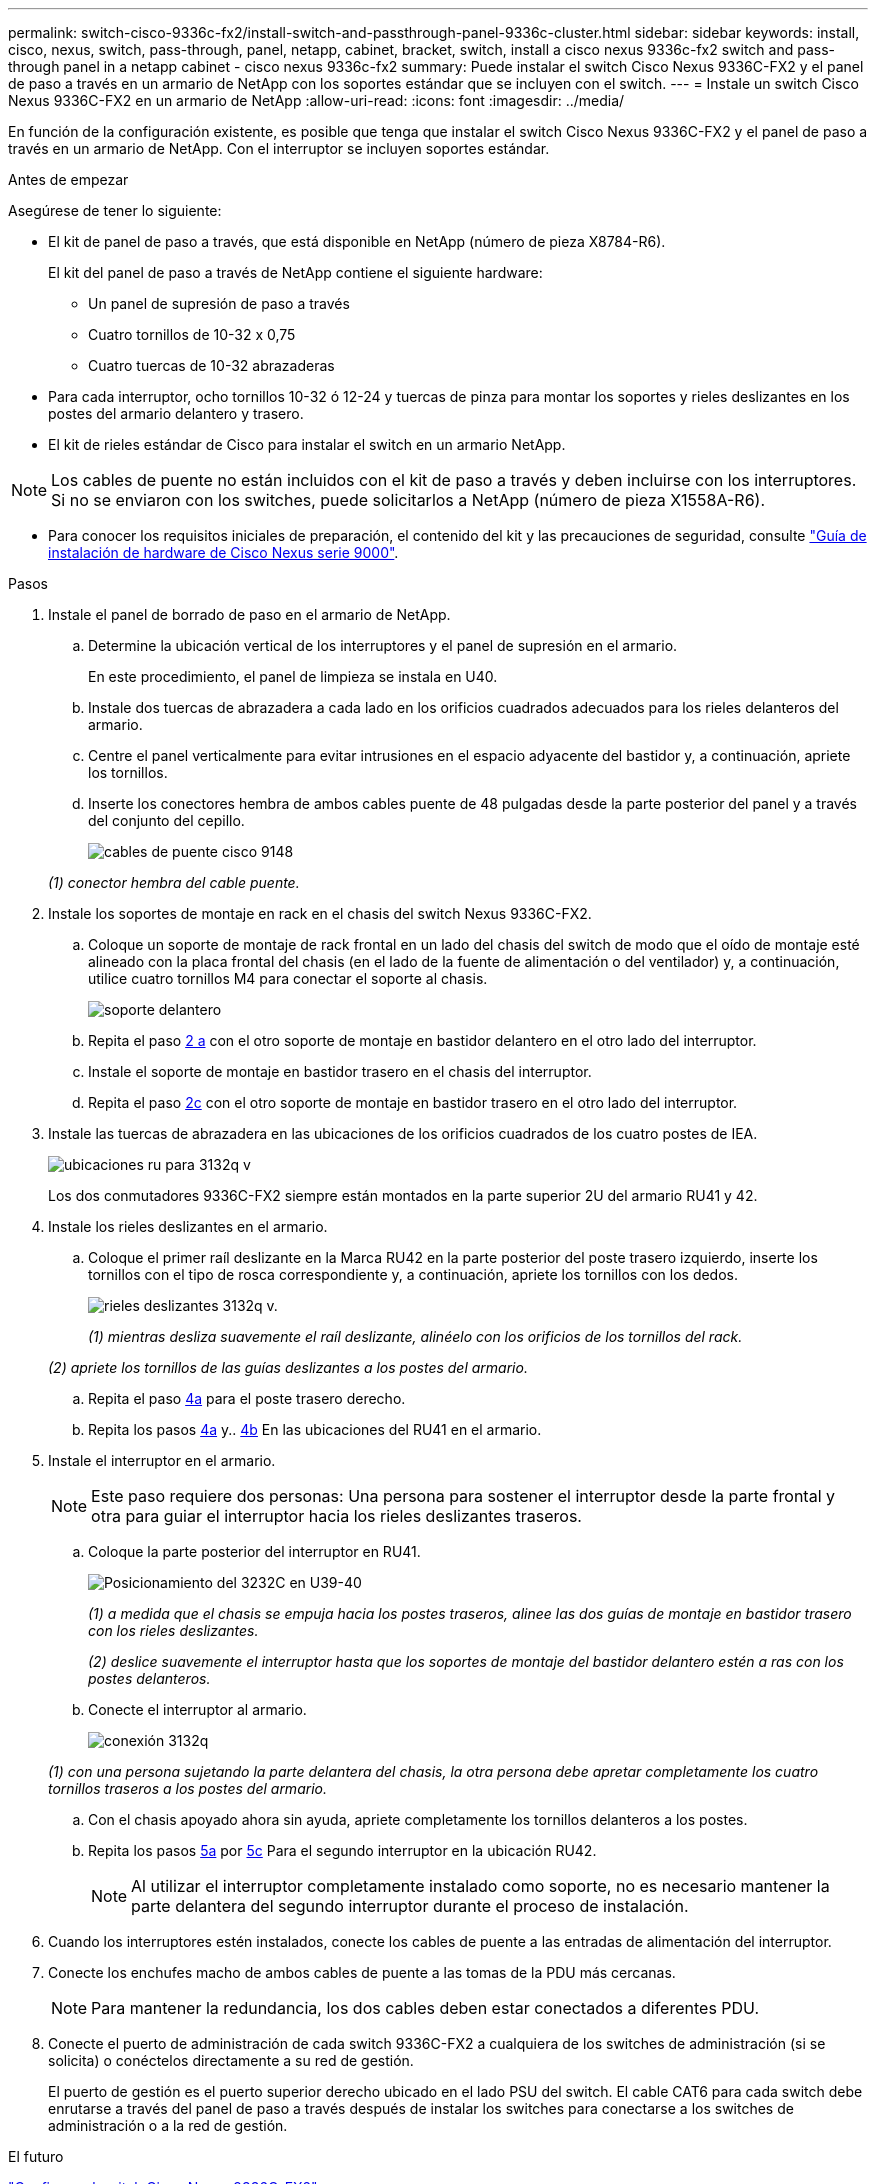 ---
permalink: switch-cisco-9336c-fx2/install-switch-and-passthrough-panel-9336c-cluster.html 
sidebar: sidebar 
keywords: install, cisco, nexus, switch, pass-through, panel, netapp, cabinet, bracket, switch, install a cisco nexus 9336c-fx2 switch and pass-through panel in a netapp cabinet - cisco nexus 9336c-fx2 
summary: Puede instalar el switch Cisco Nexus 9336C-FX2 y el panel de paso a través en un armario de NetApp con los soportes estándar que se incluyen con el switch. 
---
= Instale un switch Cisco Nexus 9336C-FX2 en un armario de NetApp
:allow-uri-read: 
:icons: font
:imagesdir: ../media/


[role="lead"]
En función de la configuración existente, es posible que tenga que instalar el switch Cisco Nexus 9336C-FX2 y el panel de paso a través en un armario de NetApp. Con el interruptor se incluyen soportes estándar.

.Antes de empezar
Asegúrese de tener lo siguiente:

* El kit de panel de paso a través, que está disponible en NetApp (número de pieza X8784-R6).
+
El kit del panel de paso a través de NetApp contiene el siguiente hardware:

+
** Un panel de supresión de paso a través
** Cuatro tornillos de 10-32 x 0,75
** Cuatro tuercas de 10-32 abrazaderas


* Para cada interruptor, ocho tornillos 10-32 ó 12-24 y tuercas de pinza para montar los soportes y rieles deslizantes en los postes del armario delantero y trasero.
* El kit de rieles estándar de Cisco para instalar el switch en un armario NetApp.



NOTE: Los cables de puente no están incluidos con el kit de paso a través y deben incluirse con los interruptores. Si no se enviaron con los switches, puede solicitarlos a NetApp (número de pieza X1558A-R6).

* Para conocer los requisitos iniciales de preparación, el contenido del kit y las precauciones de seguridad, consulte https://www.cisco.com/c/en/us/td/docs/switches/datacenter/nexus9000/hw/aci_9336cfx2_hig/guide/b_n9336cFX2_aci_hardware_installation_guide.html["Guía de instalación de hardware de Cisco Nexus serie 9000"^].


.Pasos
. Instale el panel de borrado de paso en el armario de NetApp.
+
.. Determine la ubicación vertical de los interruptores y el panel de supresión en el armario.
+
En este procedimiento, el panel de limpieza se instala en U40.

.. Instale dos tuercas de abrazadera a cada lado en los orificios cuadrados adecuados para los rieles delanteros del armario.
.. Centre el panel verticalmente para evitar intrusiones en el espacio adyacente del bastidor y, a continuación, apriete los tornillos.
.. Inserte los conectores hembra de ambos cables puente de 48 pulgadas desde la parte posterior del panel y a través del conjunto del cepillo.
+
image::../media/cisco_9148_jumper_cords.gif[cables de puente cisco 9148]

+
_(1) conector hembra del cable puente._



. Instale los soportes de montaje en rack en el chasis del switch Nexus 9336C-FX2.
+
.. Coloque un soporte de montaje de rack frontal en un lado del chasis del switch de modo que el oído de montaje esté alineado con la placa frontal del chasis (en el lado de la fuente de alimentación o del ventilador) y, a continuación, utilice cuatro tornillos M4 para conectar el soporte al chasis.
+
image::../media/3132q_front_bracket.gif[soporte delantero]

.. Repita el paso <<SUBSTEP_9F2E2DDAEE084FE5853D1A6C6D945941,2 a>> con el otro soporte de montaje en bastidor delantero en el otro lado del interruptor.
.. Instale el soporte de montaje en bastidor trasero en el chasis del interruptor.
.. Repita el paso <<SUBSTEP_53A502380D6D4F058F62ED5ED5FC2000,2c>> con el otro soporte de montaje en bastidor trasero en el otro lado del interruptor.


. Instale las tuercas de abrazadera en las ubicaciones de los orificios cuadrados de los cuatro postes de IEA.
+
image::../media/ru_locations_for_3132q_v.gif[ubicaciones ru para 3132q v]

+
Los dos conmutadores 9336C-FX2 siempre están montados en la parte superior 2U del armario RU41 y 42.

. Instale los rieles deslizantes en el armario.
+
.. Coloque el primer raíl deslizante en la Marca RU42 en la parte posterior del poste trasero izquierdo, inserte los tornillos con el tipo de rosca correspondiente y, a continuación, apriete los tornillos con los dedos.
+
image::../media/3132q_v_slider_rails.gif[rieles deslizantes 3132q v.]

+
_(1) mientras desliza suavemente el raíl deslizante, alinéelo con los orificios de los tornillos del rack._

+
_(2) apriete los tornillos de las guías deslizantes a los postes del armario._

.. Repita el paso <<SUBSTEP_81651316D3F84964A76BC80A9DE48C0E,4a>> para el poste trasero derecho.
.. Repita los pasos <<SUBSTEP_81651316D3F84964A76BC80A9DE48C0E,4a>> y.. <<SUBSTEP_593967A423024594B9A41A04703DC458,4b>> En las ubicaciones del RU41 en el armario.


. Instale el interruptor en el armario.
+

NOTE: Este paso requiere dos personas: Una persona para sostener el interruptor desde la parte frontal y otra para guiar el interruptor hacia los rieles deslizantes traseros.

+
.. Coloque la parte posterior del interruptor en RU41.
+
image::../media/3132q_v_positioning.gif[Posicionamiento del 3232C en U39-40]

+
_(1) a medida que el chasis se empuja hacia los postes traseros, alinee las dos guías de montaje en bastidor trasero con los rieles deslizantes._

+
_(2) deslice suavemente el interruptor hasta que los soportes de montaje del bastidor delantero estén a ras con los postes delanteros._

.. Conecte el interruptor al armario.
+
image::../media/3132q_attaching.gif[conexión 3132q]

+
_(1) con una persona sujetando la parte delantera del chasis, la otra persona debe apretar completamente los cuatro tornillos traseros a los postes del armario._

.. Con el chasis apoyado ahora sin ayuda, apriete completamente los tornillos delanteros a los postes.
.. Repita los pasos <<SUBSTEP_4F538C8C55E34C5FB5D348391088A0FE,5a>> por <<SUBSTEP_EB8FE2FED2CA4120B709CC753C0F50FC,5c>> Para el segundo interruptor en la ubicación RU42.
+

NOTE: Al utilizar el interruptor completamente instalado como soporte, no es necesario mantener la parte delantera del segundo interruptor durante el proceso de instalación.



. Cuando los interruptores estén instalados, conecte los cables de puente a las entradas de alimentación del interruptor.
. Conecte los enchufes macho de ambos cables de puente a las tomas de la PDU más cercanas.
+

NOTE: Para mantener la redundancia, los dos cables deben estar conectados a diferentes PDU.

. Conecte el puerto de administración de cada switch 9336C-FX2 a cualquiera de los switches de administración (si se solicita) o conéctelos directamente a su red de gestión.
+
El puerto de gestión es el puerto superior derecho ubicado en el lado PSU del switch. El cable CAT6 para cada switch debe enrutarse a través del panel de paso a través después de instalar los switches para conectarse a los switches de administración o a la red de gestión.



.El futuro
link:setup-switch-9336c-cluster.html["Configure el switch Cisco Nexus 9336C-FX2"].
